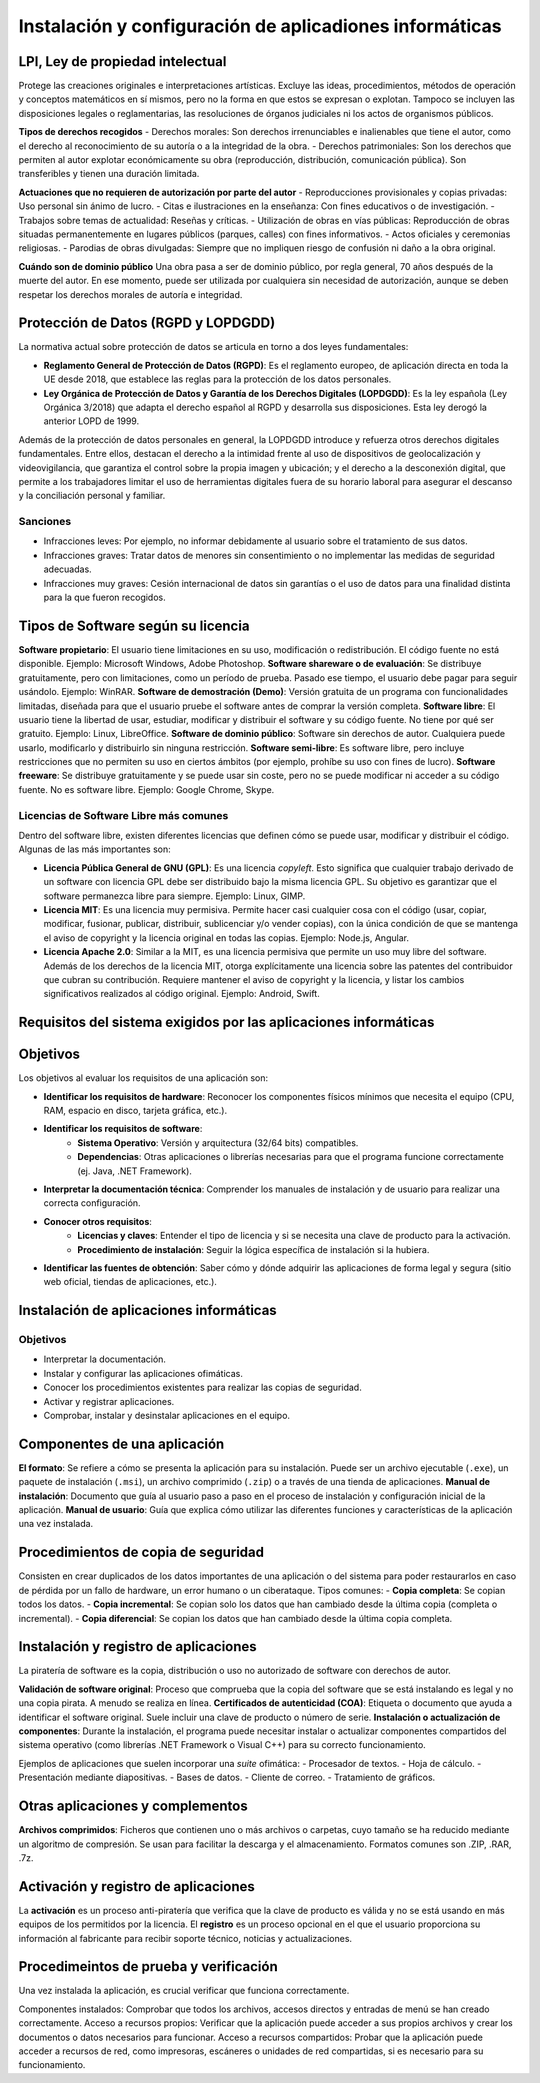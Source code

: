 Instalación y configuración de aplicadiones informáticas
========================================================


LPI, Ley de propiedad intelectual
---------------------------------
Protege las creaciones originales e interpretaciones artísticas. Excluye las ideas, procedimientos, métodos de operación y conceptos matemáticos en sí mismos, pero no la forma en que estos se expresan o explotan. Tampoco se incluyen las disposiciones legales o reglamentarias, las resoluciones de órganos judiciales ni los actos de organismos públicos.


**Tipos de derechos recogidos**
- Derechos morales: Son derechos irrenunciables e inalienables que tiene el autor, como el derecho al reconocimiento de su autoría o a la integridad de la obra.
- Derechos patrimoniales: Son los derechos que permiten al autor explotar económicamente su obra (reproducción, distribución, comunicación pública). Son transferibles y tienen una duración limitada.

**Actuaciones que no requieren de autorización por parte del autor**
- Reproducciones provisionales y copias privadas: Uso personal sin ánimo de lucro.
- Citas e ilustraciones en la enseñanza: Con fines educativos o de investigación.
- Trabajos sobre temas de actualidad: Reseñas y críticas.
- Utilización de obras en vías públicas: Reproducción de obras situadas permanentemente en lugares públicos (parques, calles) con fines informativos.
- Actos oficiales y ceremonias religiosas.
- Parodias de obras divulgadas: Siempre que no impliquen riesgo de confusión ni daño a la obra original.

**Cuándo son de dominio público**
Una obra pasa a ser de dominio público, por regla general, 70 años después de la muerte del autor. En ese momento, puede ser utilizada por cualquiera sin necesidad de autorización, aunque se deben respetar los derechos morales de autoría e integridad.


Protección de Datos (RGPD y LOPDGDD)
------------------------------------
La normativa actual sobre protección de datos se articula en torno a dos leyes fundamentales:

- **Reglamento General de Protección de Datos (RGPD)**: Es el reglamento europeo, de aplicación directa en toda la UE desde 2018, que establece las reglas para la protección de los datos personales.
- **Ley Orgánica de Protección de Datos y Garantía de los Derechos Digitales (LOPDGDD)**: Es la ley española (Ley Orgánica 3/2018) que adapta el derecho español al RGPD y desarrolla sus disposiciones. Esta ley derogó la anterior LOPD de 1999.

Además de la protección de datos personales en general, la LOPDGDD introduce y refuerza otros derechos digitales fundamentales. Entre ellos, destacan el derecho a la intimidad frente al uso de dispositivos de geolocalización y videovigilancia, que garantiza el control sobre la propia imagen y ubicación; y el derecho a la desconexión digital, que permite a los trabajadores limitar el uso de herramientas digitales fuera de su horario laboral para asegurar el descanso y la conciliación personal y familiar.


Sanciones
~~~~~~~~~
- Infracciones leves: Por ejemplo, no informar debidamente al usuario sobre el tratamiento de sus datos.
- Infracciones graves: Tratar datos de menores sin consentimiento o no implementar las medidas de seguridad adecuadas.
- Infracciones muy graves: Cesión internacional de datos sin garantías o el uso de datos para una finalidad distinta para la que fueron recogidos.


Tipos de Software según su licencia
-----------------------------------
**Software propietario**: El usuario tiene limitaciones en su uso, modificación o redistribución. El código fuente no está disponible. Ejemplo: Microsoft Windows, Adobe Photoshop.
**Software shareware o de evaluación**: Se distribuye gratuitamente, pero con limitaciones, como un período de prueba. Pasado ese tiempo, el usuario debe pagar para seguir usándolo. Ejemplo: WinRAR.
**Software de demostración (Demo)**: Versión gratuita de un programa con funcionalidades limitadas, diseñada para que el usuario pruebe el software antes de comprar la versión completa.
**Software libre**: El usuario tiene la libertad de usar, estudiar, modificar y distribuir el software y su código fuente. No tiene por qué ser gratuito. Ejemplo: Linux, LibreOffice.
**Software de dominio público**: Software sin derechos de autor. Cualquiera puede usarlo, modificarlo y distribuirlo sin ninguna restricción.
**Software semi-libre**: Es software libre, pero incluye restricciones que no permiten su uso en ciertos ámbitos (por ejemplo, prohíbe su uso con fines de lucro).
**Software freeware**: Se distribuye gratuitamente y se puede usar sin coste, pero no se puede modificar ni acceder a su código fuente. No es software libre. Ejemplo: Google Chrome, Skype.

Licencias de Software Libre más comunes
~~~~~~~~~~~~~~~~~~~~~~~~~~~~~~~~~~~~~~~
Dentro del software libre, existen diferentes licencias que definen cómo se puede usar, modificar y distribuir el código. Algunas de las más importantes son:

- **Licencia Pública General de GNU (GPL)**: Es una licencia *copyleft*. Esto significa que cualquier trabajo derivado de un software con licencia GPL debe ser distribuido bajo la misma licencia GPL. Su objetivo es garantizar que el software permanezca libre para siempre. Ejemplo: Linux, GIMP.
- **Licencia MIT**: Es una licencia muy permisiva. Permite hacer casi cualquier cosa con el código (usar, copiar, modificar, fusionar, publicar, distribuir, sublicenciar y/o vender copias), con la única condición de que se mantenga el aviso de copyright y la licencia original en todas las copias. Ejemplo: Node.js, Angular.
- **Licencia Apache 2.0**: Similar a la MIT, es una licencia permisiva que permite un uso muy libre del software. Además de los derechos de la licencia MIT, otorga explícitamente una licencia sobre las patentes del contribuidor que cubran su contribución. Requiere mantener el aviso de copyright y la licencia, y listar los cambios significativos realizados al código original. Ejemplo: Android, Swift.

Requisitos del sistema exigidos por las aplicaciones informáticas
-----------------------------------------------------------------

Objetivos
---------
Los objetivos al evaluar los requisitos de una aplicación son:

- **Identificar los requisitos de hardware**: Reconocer los componentes físicos mínimos que necesita el equipo (CPU, RAM, espacio en disco, tarjeta gráfica, etc.).
- **Identificar los requisitos de software**:
    - **Sistema Operativo**: Versión y arquitectura (32/64 bits) compatibles.
    - **Dependencias**: Otras aplicaciones o librerías necesarias para que el programa funcione correctamente (ej. Java, .NET Framework).
- **Interpretar la documentación técnica**: Comprender los manuales de instalación y de usuario para realizar una correcta configuración.
- **Conocer otros requisitos**:
    - **Licencias y claves**: Entender el tipo de licencia y si se necesita una clave de producto para la activación.
    - **Procedimiento de instalación**: Seguir la lógica específica de instalación si la hubiera.
- **Identificar las fuentes de obtención**: Saber cómo y dónde adquirir las aplicaciones de forma legal y segura (sitio web oficial, tiendas de aplicaciones, etc.).


Instalación de aplicaciones informáticas
----------------------------------------

Objetivos
~~~~~~~~~
- Interpretar la documentación.
- Instalar y configurar las aplicaciones ofimáticas.
- Conocer los procedimientos existentes para realizar las copias de seguridad.
- Activar y registrar aplicaciones.
- Comprobar, instalar y desinstalar aplicaciones en el equipo.

Componentes de una aplicación
-----------------------------
**El formato**: Se refiere a cómo se presenta la aplicación para su instalación. Puede ser un archivo ejecutable (``.exe``), un paquete de instalación (``.msi``), un archivo comprimido (``.zip``) o a través de una tienda de aplicaciones.
**Manual de instalación**: Documento que guía al usuario paso a paso en el proceso de instalación y configuración inicial de la aplicación.
**Manual de usuario**: Guía que explica cómo utilizar las diferentes funciones y características de la aplicación una vez instalada.

Procedimientos de copia de seguridad
------------------------------------
Consisten en crear duplicados de los datos importantes de una aplicación o del sistema para poder restaurarlos en caso de pérdida por un fallo de hardware, un error humano o un ciberataque. Tipos comunes:
- **Copia completa**: Se copian todos los datos.
- **Copia incremental**: Se copian solo los datos que han cambiado desde la última copia (completa o incremental).
- **Copia diferencial**: Se copian los datos que han cambiado desde la última copia completa.

Instalación y registro de aplicaciones
--------------------------------------
La piratería de software es la copia, distribución o uso no autorizado de software con derechos de autor.

**Validación de software original**: Proceso que comprueba que la copia del software que se está instalando es legal y no una copia pirata. A menudo se realiza en línea.
**Certificados de autenticidad (COA)**: Etiqueta o documento que ayuda a identificar el software original. Suele incluir una clave de producto o número de serie.
**Instalación o actualización de componentes**: Durante la instalación, el programa puede necesitar instalar o actualizar componentes compartidos del sistema operativo (como librerías .NET Framework o Visual C++) para su correcto funcionamiento.

Ejemplos de aplicaciones que suelen incorporar una *suite* ofimática:
- Procesador de textos.
- Hoja de cálculo.
- Presentación mediante diapositivas.
- Bases de datos.
- Cliente de correo.
- Tratamiento de gráficos.

Otras aplicaciones y complementos
---------------------------------
**Archivos comprimidos**: Ficheros que contienen uno o más archivos o carpetas, cuyo tamaño se ha reducido mediante un algoritmo de compresión. Se usan para facilitar la descarga y el almacenamiento. Formatos comunes son .ZIP, .RAR, .7z.

Activación y registro de aplicaciones
-------------------------------------
La **activación** es un proceso anti-piratería que verifica que la clave de producto es válida y no se está usando en más equipos de los permitidos por la licencia. El **registro** es un proceso opcional en el que el usuario proporciona su información al fabricante para recibir soporte técnico, noticias y actualizaciones.

Procedimeintos de prueba y verificación
---------------------------------------
Una vez instalada la aplicación, es crucial verificar que funciona correctamente.

Componentes instalados: Comprobar que todos los archivos, accesos directos y entradas de menú se han creado correctamente.
Acceso a recursos propios: Verificar que la aplicación puede acceder a sus propios archivos y crear los documentos o datos necesarios para funcionar.
Acceso a recursos compartidos: Probar que la aplicación puede acceder a recursos de red, como impresoras, escáneres o unidades de red compartidas, si es necesario para su funcionamiento.
